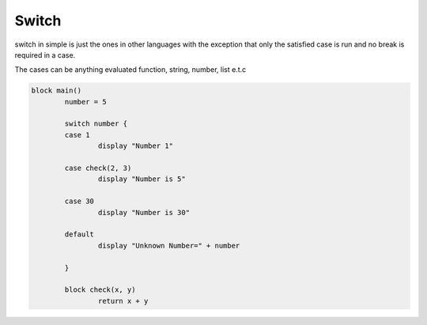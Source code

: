 
.. index:: 
	single: Switch
	
Switch
===========

switch in simple is just the ones in other languages with the exception that only the 
satisfied case is run and no break is required in a case. 

The cases can be anything evaluated function, string, number, list e.t.c

.. code-block:: simple

	block main()
		number = 5
		
		switch number {
		case 1
			display "Number 1"
			
		case check(2, 3)
			display "Number is 5"
			
		case 30
			display "Number is 30"
			
		default
			display "Unknown Number=" + number
			
		}
		
		block check(x, y)
			return x + y